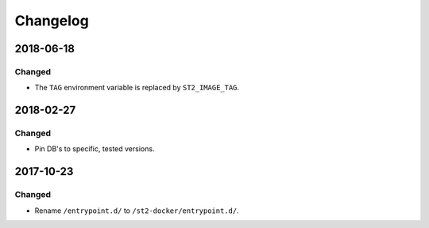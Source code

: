 Changelog
=========

2018-06-18
----------

Changed
~~~~~~~

* The ``TAG`` environment variable is replaced by ``ST2_IMAGE_TAG``.

2018-02-27
----------

Changed
~~~~~~~

* Pin DB's to specific, tested versions.

2017-10-23
----------

Changed
~~~~~~~

* Rename ``/entrypoint.d/`` to ``/st2-docker/entrypoint.d/``.
